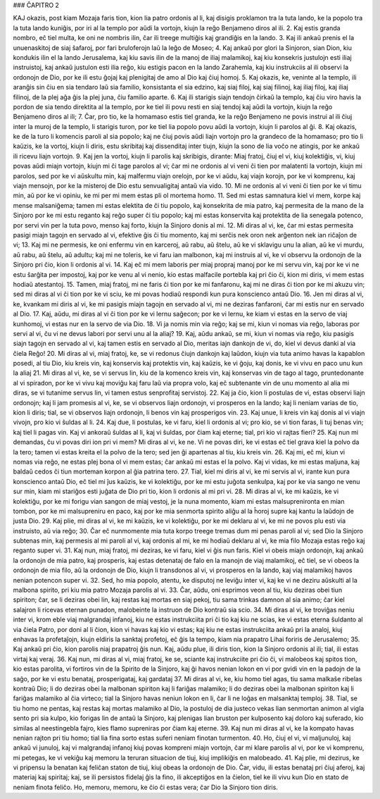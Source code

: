 ### ĈAPITRO 2

KAJ okazis, post kiam Mozaja faris tion, kion lia patro ordonis al li, kaj disigis proklamon tra la tuta lando, ke la popolo tra la tuta lando kuniĝis, por iri al la templo por aŭdi la vortojn, kiujn la reĝo Benjameno diros al ili.
2. Kaj estis granda nombro, eĉ tiel multa, ke oni ne nombris ilin, ĉar ili treege multiĝis kaj grandiĝis en la lando.
3. Kaj ili ankaŭ prenis el la unuenaskitoj de siaj ŝafaroj, por fari bruloferojn laŭ la leĝo de Moseo;
4. Kaj ankaŭ por glori la Sinjoron, sian Dion, kiu kondukis ilin el la lando Jerusalema, kaj kiu savis ilin de la manoj de iliaj malamikoj, kaj kiu konsekris justulojn esti iliaj instruistoj, kaj ankaŭ justulon esti ilia reĝo, kiu estigis pacon en la lando Zarahemla, kaj kiu instrukciis al ili observi la ordonojn de Dio, por ke ili estu ĝojaj kaj plenigitaj de amo al Dio kaj ĉiuj homoj.
5. Kaj okazis, ke, veninte al la templo, ili aranĝis sin ĉiu en sia tendaro laŭ sia familio, konsistanta el sia edzino, kaj siaj filoj, kaj siaj filinoj, kaj iliaj filoj, kaj iliaj filinoj, de la plej aĝa ĝis la plej juna, ĉiu familio aparte.
6. Kaj ili starigis siajn tendojn ĉirkaŭ la templo, kaj ĉiu viro havis la pordon de sia tendo direktita al la templo, por ke tiel ili povu resti en siaj tendoj kaj aŭdi la vortojn, kiujn la reĝo Benjameno diros al ili;
7. Ĉar, pro tio, ke la homamaso estis tiel granda, ke la reĝo Benjameno ne povis instrui al ili ĉiuj inter la muroj de la templo, li starigis turon, por ke tiel lia popolo povu aŭdi la vortojn, kiujn li parolos al ĝi.
8. Kaj okazis, ke de la turo li komencis paroli al sia popolo; kaj ne ĉiuj povis aŭdi liajn vortojn pro la grandeco de la homamaso; pro tio li kaŭzis, ke la vortoj, kiujn li diris, estu skribitaj kaj dissenditaj inter tiujn, kiujn la sono de lia voĉo ne atingis, por ke ankaŭ ili ricevu liajn vortojn.
9. Kaj jen la vortoj, kiujn li parolis kaj skribigis, dirante: Miaj fratoj, ĉiuj el vi, kiuj kolektiĝis, vi, kiuj povas aŭdi miajn vortojn, kiujn mi ĉi tage parolos al vi; ĉar mi ne ordonis al vi veni ĉi tien por malatenti la vortojn, kiujn mi parolos, sed por ke vi aŭskultu min, kaj malfermu viajn orelojn, por ke vi aŭdu, kaj viajn korojn, por ke vi komprenu, kaj viajn mensojn, por ke la misteroj de Dio estu senvualigitaj antaŭ via vido.
10. Mi ne ordonis al vi veni ĉi tien por ke vi timu min, aŭ por ke vi opiniu, ke mi per mi mem estas pli ol mortema homo.
11. Sed mi estas samnatura kiel vi mem, korpe kaj mense malsaniĝema; tamen mi estas elektita de ĉi tiu popolo, kaj konsekrita de mia patro, kaj permesita de la mano de la Sinjoro por ke mi estu reganto kaj reĝo super ĉi tiu popolo; kaj mi estas konservita kaj protektita de lia senegala potenco, por servi vin per la tuta povo, menso kaj forto, kiujn la Sinjoro donis al mi.
12. Mi diras al vi, ke, ĉar mi estas permesita pasigi miajn tagojn en servado al vi, efektive ĝis ĉi tiu momento, kaj mi serĉis nek oron nek arĝenton nek ian riĉaĵon de vi;
13. Kaj mi ne permesis, ke oni enfermu vin en karceroj, aŭ rabu, aŭ ŝtelu, aŭ ke vi sklavigu unu la alian, aŭ ke vi murdu, aŭ rabu, aŭ ŝtelu, aŭ adultu; kaj mi ne toleris, ke vi faru ian malbonon, kaj mi instruis al vi, ke vi observu la ordonojn de la Sinjoro pri ĉio, kion li ordonis al vi.
14. Kaj eĉ mi mem laboris per miaj propraj manoj por ke mi servu vin, kaj por ke vi ne estu ŝarĝita per impostoj, kaj por ke venu al vi nenio, kio estas malfacile portebla kaj pri ĉio ĉi, kion mi diris, vi mem estas hodiaŭ atestantoj.
15. Tamen, miaj fratoj, mi ne faris ĉi tion por ke mi fanfaronu, kaj mi ne diras ĉi tion por ke mi akuzu vin; sed mi diras al vi ĉi tion por ke vi sciu, ke mi povas hodiaŭ respondi kun pura konscienco antaŭ Dio.
16. Jen mi diras al vi, ke, kvankam mi diris al vi, ke mi pasigis miajn tagojn en servado al vi, mi ne deziras fanfaroni, ĉar mi estis nur en servado al Dio.
17. Kaj, aŭdu, mi diras al vi ĉi tion por ke vi lernu saĝecon; por ke vi lernu, ke kiam vi estas en la servo de viaj kunhomoj, vi estas nur en la servo de via Dio.
18. Vi ja nomis min via reĝo; kaj se mi, kiun vi nomas via reĝo, laboras por servi al vi, ĉu vi ne devus labori por servi unu al la aliaj? 
19. Kaj, aŭdu ankaŭ, se mi, kiun vi nomas via reĝo, kiu pasigis siajn tagojn en servado al vi, kaj tamen estis en servado al Dio, meritas iajn dankojn de vi, do, kiel vi devus danki al via ĉiela Reĝo!
20. Mi diras al vi, miaj fratoj, ke, se vi redonus ĉiujn dankojn kaj laŭdon, kiujn via tuta animo havas la kapablon posedi, al tiu Dio, kiu kreis vin, kaj konservis kaj protektis vin, kaj kaŭzis, ke vi ĝoju, kaj donis, ke vi vivu en paco unu kun la aliaj 
21. Mi diras al vi, ke, se vi servus lin, kiu de la komenco kreis vin, kaj konservas vin de tago al tago, pruntedonante al vi spiradon, por ke vi vivu kaj moviĝu kaj faru laŭ via propra volo, kaj eĉ subtenante vin de unu momento al alia mi diras, se vi tutanime servus lin, vi tamen estus senprofitaj servistoj.
22. Kaj ja ĉio, kion li postulas de vi, estas observi liajn ordonojn; kaj li jam promesis al vi, ke, se vi observos liajn ordonojn, vi prosperos en la lando; kaj li neniam varias de tio, kion li diris; tial, se vi observos liajn ordonojn, li benos vin kaj prosperigos vin.
23. Kaj unue, li kreis vin kaj donis al vi viajn vivojn, pro kio vi ŝuldas al li.
24. Kaj due, li postulas, ke vi faru, kiel li ordonis al vi; pro kio, se vi tion faras, li tuj benas vin; kaj tiel li pagas vin. Kaj vi ankoraŭ ŝuldas al li, kaj vi ŝuldas, por ĉiam kaj eterne; tial, pri kio vi rajtas fieri?
25. Kaj nun mi demandas, ĉu vi povas diri ion pri vi mem? Mi diras al vi, ke ne. Vi ne povas diri, ke vi estas eĉ tiel grava kiel la polvo da la tero; tamen vi estas kreita el la polvo de la tero; sed jen ĝi apartenas al tiu, kiu kreis vin.
26. Kaj mi, eĉ mi, kiun vi nomas via reĝo, ne estas plej bona ol vi mem estas; ĉar ankaŭ mi estas el la polvo. Kaj vi vidas, ke mi estas maljuna, kaj baldaŭ cedos ĉi tiun morteman korpon al ĝia patrina tero.
27. Tial, kiel mi diris al vi, ke mi servis al vi, irante kun pura konscienco antaŭ Dio, eĉ tiel mi ĵus kaŭzis, ke vi kolektiĝu, por ke mi estu juĝota senkulpa, kaj por ke via sango ne venu sur min, kiam mi stariĝos esti juĝata de Dio pri tio, kion li ordonis al mi pri vi.
28. Mi diras al vi, ke mi kaŭzis, ke vi kolektiĝu, por ke mi forigu vian sangon de miaj vestoj, je la nuna momento, kiam mi estas malsuprenironta en mian tombon, por ke mi malsupreniru en paco, kaj por ke mia senmorta spirito aliĝu al la ĥoroj supre kaj kantu la laŭdojn de justa Dio.
29. Kaj plie, mi diras al vi, ke mi kaŭzis, ke vi kolektiĝu, por ke mi deklaru al vi, ke mi ne povos plu esti via instruisto, aŭ via reĝo; 
30. Ĉar eĉ nunmomente mia tuta korpo treege tremas dum mi penas paroli al vi; sed Dio la Sinjoro subtenas min, kaj permesis al mi paroli al vi, kaj ordonis al mi, ke mi hodiaŭ deklaru al vi, ke mia filo Mozaja estas reĝo kaj reganto super vi.
31. Kaj nun, miaj fratoj, mi deziras, ke vi faru, kiel vi ĝis nun faris. Kiel vi obeis miajn ordonojn, kaj ankaŭ la ordonojn de mia patro, kaj prosperis, kaj estas detenataj de falo en la manojn de viaj malamikoj, eĉ tiel, se vi obeos la ordonojn de mia filo, aŭ la ordonojn de Dio, kiujn li transdonos al vi, vi prosperos en la lando, kaj viaj malamikoj havos nenian potencon super vi.
32. Sed, ho mia popolo, atentu, ke disputoj ne leviĝu inter vi, kaj ke vi ne deziru aŭskulti al la malbona spirito, pri kiu mia patro Mozaja parolis al vi.
33. Ĉar, aŭdu, oni esprimos veon al tiu, kiu deziras obei tiun spiriton; ĉar, se li deziras obei lin, kaj restas kaj mortas en siaj pekoj, tiu sama trinkas damnon al sia animo; ĉar kiel salajron li ricevas eternan punadon, malobeinte la instruon de Dio kontraŭ sia scio.
34. Mi diras al vi, ke troviĝas neniu inter vi, krom eble viaj malgrandaj infanoj, kiu ne estas instrukciita pri ĉi tio kaj kiu ne scias, ke vi estas eterna ŝuldanto al via ĉiela Patro, por doni al li ĉion, kion vi havas kaj kio vi estas; kaj kiu ne estas instrukciita ankaŭ pri la analoj, kiuj enhavas la profetaĵojn, kiujn eldiris la sanktaj profetoj, eĉ ĝis la tempo, kiam nia prapatro Lihai foriris de Jerusalemo;
35. Kaj ankaŭ pri ĉio, kion parolis niaj prapatroj ĝis nun. Kaj, aŭdu plue, ili diris tion, kion la Sinjoro ordonis al ili; tial, ili estas virtaj kaj veraj.
36. Kaj nun, mi diras al vi, miaj fratoj, ke se, sciante kaj instrukciite pri ĉio ĉi, vi malobeos kaj spitos tion, kio estas parolita, vi fortiros vin de la Spirito de la Sinjoro, kaj ĝi havos nenian lokon en vi por gvidi vin en la padojn de la saĝo, por ke vi estu benataj, prosperigataj, kaj gardataj 
37. Mi diras al vi, ke, kiu homo tiel agas, tiu sama malkaŝe ribelas kontraŭ Dio; li do deziras obei la malbonan spiriton kaj li fariĝas malamiko; li do deziras obei la malbonan spiriton kaj li fariĝas malamiko al ĉia virteco; tial la Sinjoro havas neniun lokon en li, ĉar li ne loĝas en malsanktaj temploj.
38. Tial, se tiu homo ne pentas, kaj restas kaj mortas malamiko al Dio, la postuloj de dia justeco vekas lian senmortan animon al vigla sento pri sia kulpo, kio forigas lin de antaŭ la Sinjoro, kaj plenigas lian bruston per kulposento kaj doloro kaj suferado, kio similas al neestingebla fajro, kies flamo supreniras por ĉiam kaj eterne.
39. Kaj nun mi diras al vi, ke la kompato havas nenian rajton pri tiu homo; tial lia fina sorto estas suferi neniam finotan turmenton.
40. Ho, ĉiuj el vi, vi maljunuloj, kaj ankaŭ vi junuloj, kaj vi malgrandaj infanoj kiuj povas kompreni miajn vortojn, ĉar mi klare parolis al vi, por ke vi komprenu, mi petegas, ke vi vekiĝu kaj memoru la teruran situacion de tiuj, kiuj implikiĝis en malobeado.
41. Kaj plie, mi dezirus, ke vi pripensu la benatan kaj feliĉan staton de tiuj, kiuj obeas la ordonojn de Dio. Ĉar, vidu, ili estas benataj pri ĉiuj aferoj, kaj materiaj kaj spiritaj; kaj, se ili persistos fidelaj ĝis la fino, ili akceptiĝos en la ĉielon, tiel ke ili vivu kun Dio en stato de neniam finota feliĉo. Ho, memoru, memoru, ke ĉio ĉi estas vera; ĉar Dio la Sinjoro tion diris.

